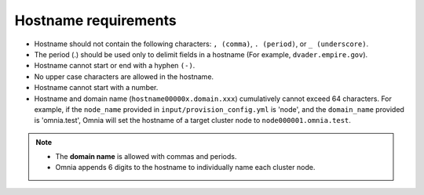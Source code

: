 Hostname requirements
----------------------

* Hostname should not contain the following characters: ``, (comma)``, ``. (period)``, or ``_ (underscore)``.
* The period (.) should be used only to delimit fields in a hostname (For example, ``dvader.empire.gov``).
* Hostname cannot start or end with a hyphen ``(-)``.
* No upper case characters are allowed in the hostname.
* Hostname cannot start with a number.
* Hostname and domain name (``hostname00000x.domain.xxx``) cumulatively cannot exceed 64 characters. For example, if the ``node_name`` provided in ``input/provision_config.yml`` is 'node', and the ``domain_name`` provided is 'omnia.test', Omnia will set the hostname of a target cluster  node to ``node000001.omnia.test``.

.. note::

    * The **domain name** is allowed with commas and periods.
    * Omnia appends 6 digits to the hostname to individually name each cluster node.